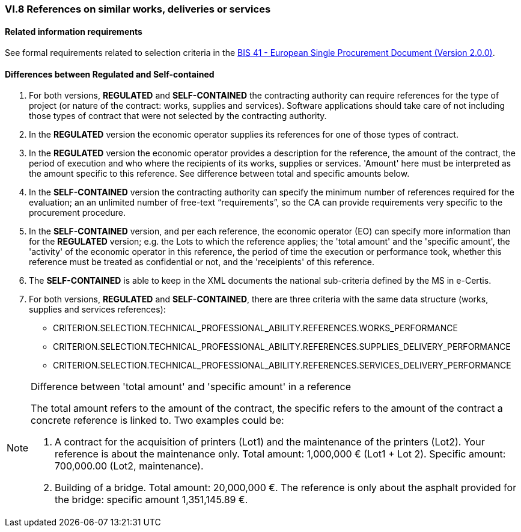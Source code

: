 
=== VI.8 References on similar works, deliveries or services


==== Related information requirements

See formal requirements related to selection criteria in the http://wiki.ds.unipi.gr/pages/viewpage.action?pageId=44367916[BIS 41 - European Single Procurement Document (Version 2.0.0)].


==== Differences between Regulated and Self-contained

. For both versions, *REGULATED* and *SELF-CONTAINED* the contracting authority can require references for the type of project (or nature of the contract: works, supplies and services). Software applications should take care of not including those types of contract that were not selected by the contracting authority.

. In the *REGULATED* version the economic operator supplies its references for one of those types of contract.

. In the *REGULATED* version the economic operator provides a description for the reference, the amount of the contract, the period of execution and who where the recipients of its works, supplies or services. 'Amount' here must be interpreted as the amount specific to this reference. See difference between total and specific amounts below.

. In the *SELF-CONTAINED* version the contracting authority can specify the minimum number of references required for the evaluation; an an unlimited number of free-text “requirements”, so the CA can provide requirements very specific to the procurement procedure. 

. In the *SELF-CONTAINED* version, and per each reference, the economic operator (EO) can specify more information than for the *REGULATED* version; e.g. the Lots to which the reference applies; the 'total amount'  and the 'specific amount', the 'activity' of the economic operator in this reference, the period of time the execution or performance took, whether this reference must be treated as confidential or not, and the 'receipients' of this reference.

. The *SELF-CONTAINED* is able to keep in the XML documents the national sub-criteria defined by the MS in e-Certis.

. For both versions, *REGULATED* and *SELF-CONTAINED*, there are three criteria with the same data structure (works, supplies and services references):

	** CRITERION.SELECTION.TECHNICAL_PROFESSIONAL_ABILITY.REFERENCES.WORKS_PERFORMANCE
	** CRITERION.SELECTION.TECHNICAL_PROFESSIONAL_ABILITY.REFERENCES.SUPPLIES_DELIVERY_PERFORMANCE
	** CRITERION.SELECTION.TECHNICAL_PROFESSIONAL_ABILITY.REFERENCES.SERVICES_DELIVERY_PERFORMANCE

.Difference between 'total amount' and 'specific amount' in a reference
[NOTE]
====
The total amount refers to the amount of the contract, the specific refers to the amount of the contract a concrete reference is linked to. Two examples could be:

. A contract for the acquisition of printers (Lot1) and the maintenance of the printers (Lot2). Your reference is about the maintenance only. Total amount: 1,000,000 € (Lot1 + Lot 2). Specific amount: 700,000.00 (Lot2, maintenance).

. Building of a bridge. Total amount: 20,000,000 €. The reference is only about the asphalt provided for the bridge: specific amount 1,351,145.89 €.

====